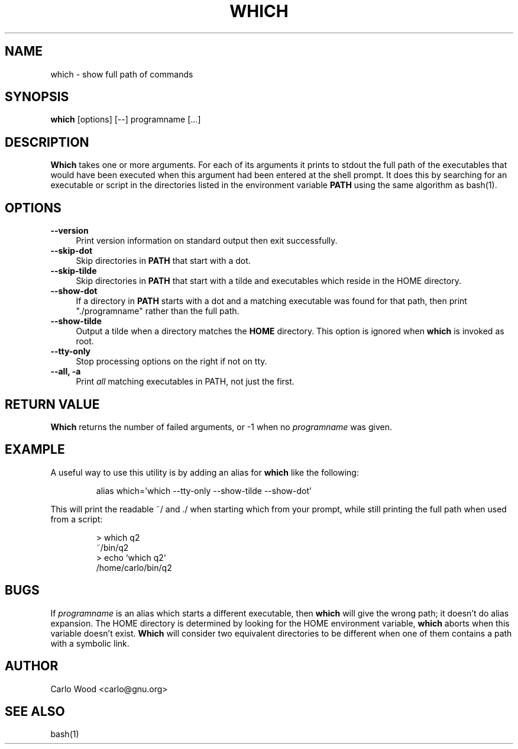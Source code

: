 .TH WHICH 1
.rn RS Rs
.de RS
.na
.nf
.Rs
..
.rn RE Re
.de RE
.Re
.fi
.ad
..
.de Sx
.PP
.ne \\$1
.RS
..
.de Ex
.RE
.PP
..
.na
.SH NAME
which \- show full path of commands
.SH SYNOPSIS
.B which
[options] [\-\-] programname [...]
.SH DESCRIPTION
.BR Which
takes one or more arguments.  For each of its arguments it
prints to stdout the full path of the executables that would have
been executed when this argument had been entered at the shell prompt.
It does this by searching for an executable or script in the
directories listed in the environment variable
.B PATH
using the same algorithm as bash(1).
.SH OPTIONS
.TP 4
.B "\-\-version"
Print version information on standard output then exit successfully.
.TP
.B "\-\-skip-dot"
Skip directories in
.B PATH
that start with a dot.
.TP
.B "\-\-skip-tilde"
Skip directories in
.B PATH
that start with a tilde and executables which reside in the HOME directory.
.TP
.B "\-\-show-dot"
If a directory in
.B PATH
starts with a dot and a matching executable was found for that path,
then print "./programname" rather than the full path.
.TP
.B "\-\-show-tilde"
Output a tilde when a directory matches the
.B HOME
directory.  This option is ignored when
.B which
is invoked as root.
.TP
.B "\-\-tty\-only"
Stop processing options on the right if not on tty.
.TP
.B "\-\-all, \-a"
Print
.I all
matching executables in PATH, not just the first.
.SH RETURN VALUE
.BR Which
returns the number of failed arguments, or -1 when no
.I programname
was given.
.SH EXAMPLE
A useful way to use this utility is by adding an alias for
.B which
like the following:
.Sx 1
alias which='which --tty-only --show-tilde --show-dot'
.Ex
This will print the readable ~/ and ./ when starting which from your prompt,
while still printing the full path when used from a script:
.Sx 4
> which q2
~/bin/q2
> echo `which q2`
/home/carlo/bin/q2
.RE
.SH BUGS
If
.I programname
is an alias which starts a different executable, then
.B which
will give the wrong path; it doesn't do alias expansion.
The HOME directory is determined by looking for the HOME environment
variable,
.B which
aborts when this variable doesn't exist.
.B Which
will consider two equivalent directories to be different when one
of them contains a path with a symbolic link.
.SH AUTHOR
Carlo Wood <carlo@gnu.org>
.SH "SEE ALSO"
bash(1)
